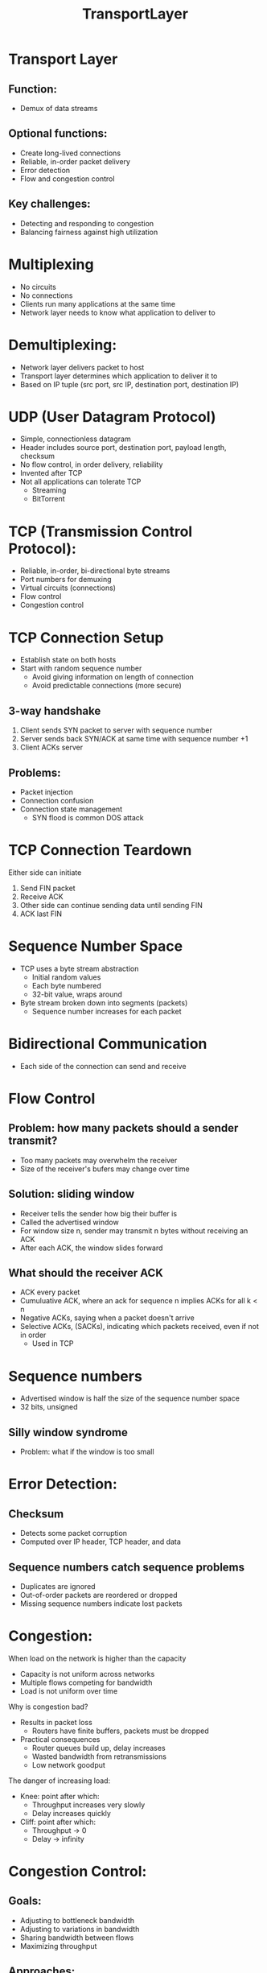 #+TITLE: TransportLayer

* Transport Layer
** Function:
- Demux of data streams
** Optional functions:
- Create long-lived connections
- Reliable, in-order packet delivery
- Error detection
- Flow and congestion control
** Key challenges:
- Detecting and responding to congestion
- Balancing fairness against high utilization

* Multiplexing
- No circuits
- No connections
- Clients run many applications at the same time
- Network layer needs to know what application to deliver to

* Demultiplexing:
- Network layer delivers packet to host
- Transport layer determines which application to deliver it to
- Based on IP tuple (src port, src IP, destination port, destination IP)

* UDP (User Datagram Protocol)
- Simple, connectionless datagram
- Header includes source port, destination port, payload length, checksum
- No flow control, in order delivery, reliability
- Invented after TCP
- Not all applications can tolerate TCP
  - Streaming
  - BitTorrent

* TCP (Transmission Control Protocol):
- Reliable, in-order, bi-directional byte streams
- Port numbers for demuxing
- Virtual circuits (connections)
- Flow control
- Congestion control

* TCP Connection Setup
- Establish state on both hosts
- Start with random sequence number
  - Avoid giving information on length of connection
  - Avoid predictable connections (more secure)
** 3-way handshake
1. Client sends SYN packet to server with sequence number
2. Server sends back SYN/ACK at same time with sequence number +1
3. Client ACKs server
** Problems:
- Packet injection
- Connection confusion
- Connection state management
  - SYN flood is common DOS attack

* TCP Connection Teardown
Either side can initiate
1. Send FIN packet
2. Receive ACK
3. Other side can continue sending data until sending FIN
4. ACK last FIN

* Sequence Number Space
- TCP uses a byte stream abstraction
  - Initial random values
  - Each byte numbered
  - 32-bit value, wraps around
- Byte stream broken down into segments (packets)
  - Sequence number increases for each packet

* Bidirectional Communication
- Each side of the connection can send and receive

* Flow Control
** Problem: how many packets should a sender transmit?
- Too many packets may overwhelm the receiver
- Size of the receiver's bufers may change over time

** Solution: sliding window
- Receiver tells the sender how big their buffer is
- Called the advertised window
- For window size n, sender may transmit n bytes without receiving an ACK
- After each ACK, the window slides forward
** What should the receiver ACK
- ACK every packet
- Cumuluative ACK, where an ack for sequence n implies ACKs for all k < n
- Negative ACKs, saying when a packet doesn't arrive
- Selective ACKs, (SACKs), indicating which packets received, even if not in order
  - Used in TCP

* Sequence numbers
- Advertised window is half the size of the sequence number space
- 32 bits, unsigned
** Silly window syndrome
- Problem: what if the window is too small

* Error Detection:
** Checksum
- Detects some packet corruption
- Computed over IP header, TCP header, and data
** Sequence numbers catch sequence problems
- Duplicates are ignored
- Out-of-order packets are reordered or dropped
- Missing sequence numbers indicate lost packets

* Congestion:
When load on the network is higher than the capacity
- Capacity is not uniform across networks
- Multiple flows competing for bandwidth
- Load is not uniform over time

Why is congestion bad?
- Results in packet loss
  - Routers have finite buffers, packets must be dropped
- Practical consequences
  - Router queues build up, delay increases
  - Wasted bandwidth from retransmissions
  - Low network goodput

The danger of increasing load:
- Knee: point after which:
  - Throughput increases very slowly
  - Delay increases quickly
- Cliff: point after which:
  - Throughput -> 0
  - Delay -> infinity

* Congestion Control:
** Goals:
- Adjusting to bottleneck bandwidth
- Adjusting to variations in bandwidth
- Sharing bandwidth between flows
- Maximizing throughput
** Approaches:
- Do nothing, send packets indiscriminately
  - Many packets will drop, unpredictable performance
  - May lead to congestion collapse
- Reservations
  - Pre-arrange bandwidth allocations for flow
  - Requires negotiation before sending packets
  - Must be supported by the network
- Dynamic adjustment
  - Use probes to estimate level of congestion
  - Speed up when congestion is low
  - Slow down when congestion increases
  - Messy dynamics, requires distributed coordination
** TCP Congestion control:
- Introduce a congestion window at the sender
  - Congestion control is sender-side problem
  - Controls the number of unACKed packets
  - Separate variable, but bounded by the receiver's advertised window
- Sending rate is proportional to congestion window / RTT
  - TCP is ACK-clocked
